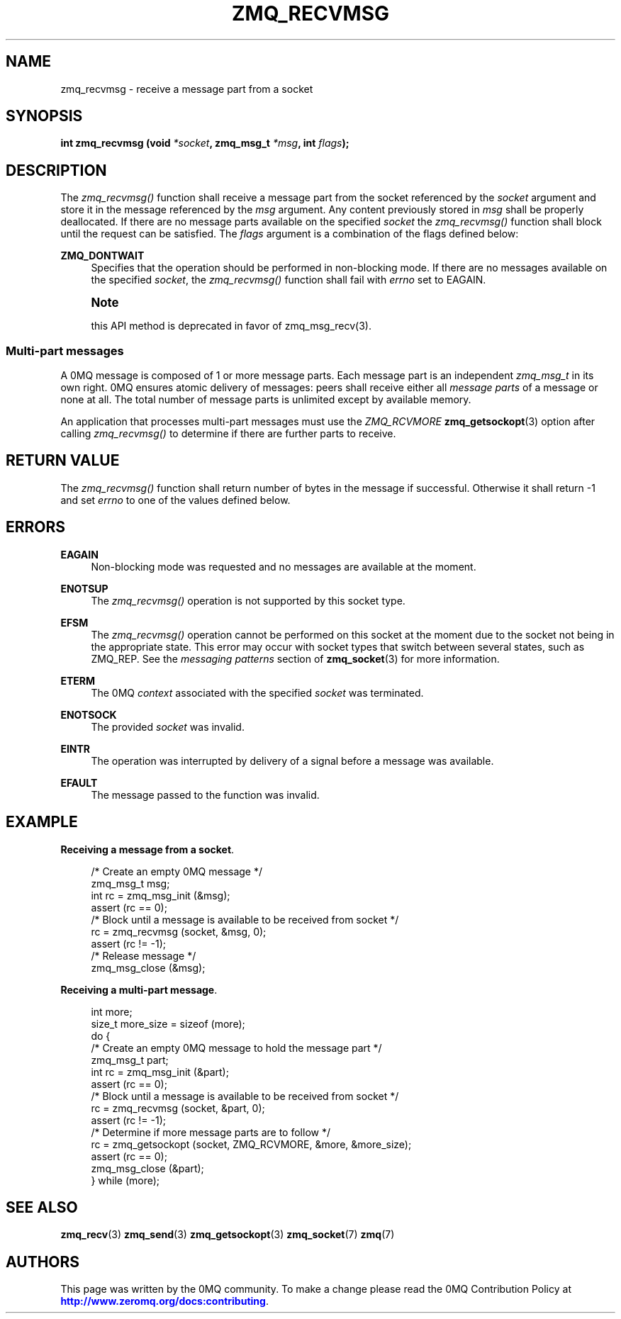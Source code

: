 '\" t
.\"     Title: zmq_recvmsg
.\"    Author: [see the "AUTHORS" section]
.\" Generator: DocBook XSL Stylesheets v1.78.1 <http://docbook.sf.net/>
.\"      Date: 06/02/2015
.\"    Manual: 0MQ Manual
.\"    Source: 0MQ 4.1.0
.\"  Language: English
.\"
.TH "ZMQ_RECVMSG" "3" "06/02/2015" "0MQ 4\&.1\&.0" "0MQ Manual"
.\" -----------------------------------------------------------------
.\" * Define some portability stuff
.\" -----------------------------------------------------------------
.\" ~~~~~~~~~~~~~~~~~~~~~~~~~~~~~~~~~~~~~~~~~~~~~~~~~~~~~~~~~~~~~~~~~
.\" http://bugs.debian.org/507673
.\" http://lists.gnu.org/archive/html/groff/2009-02/msg00013.html
.\" ~~~~~~~~~~~~~~~~~~~~~~~~~~~~~~~~~~~~~~~~~~~~~~~~~~~~~~~~~~~~~~~~~
.ie \n(.g .ds Aq \(aq
.el       .ds Aq '
.\" -----------------------------------------------------------------
.\" * set default formatting
.\" -----------------------------------------------------------------
.\" disable hyphenation
.nh
.\" disable justification (adjust text to left margin only)
.ad l
.\" -----------------------------------------------------------------
.\" * MAIN CONTENT STARTS HERE *
.\" -----------------------------------------------------------------
.SH "NAME"
zmq_recvmsg \- receive a message part from a socket
.SH "SYNOPSIS"
.sp
\fBint zmq_recvmsg (void \fR\fB\fI*socket\fR\fR\fB, zmq_msg_t \fR\fB\fI*msg\fR\fR\fB, int \fR\fB\fIflags\fR\fR\fB);\fR
.SH "DESCRIPTION"
.sp
The \fIzmq_recvmsg()\fR function shall receive a message part from the socket referenced by the \fIsocket\fR argument and store it in the message referenced by the \fImsg\fR argument\&. Any content previously stored in \fImsg\fR shall be properly deallocated\&. If there are no message parts available on the specified \fIsocket\fR the \fIzmq_recvmsg()\fR function shall block until the request can be satisfied\&. The \fIflags\fR argument is a combination of the flags defined below:
.PP
\fBZMQ_DONTWAIT\fR
.RS 4
Specifies that the operation should be performed in non\-blocking mode\&. If there are no messages available on the specified
\fIsocket\fR, the
\fIzmq_recvmsg()\fR
function shall fail with
\fIerrno\fR
set to EAGAIN\&.
.RE
.if n \{\
.sp
.\}
.RS 4
.it 1 an-trap
.nr an-no-space-flag 1
.nr an-break-flag 1
.br
.ps +1
\fBNote\fR
.ps -1
.br
.sp
this API method is deprecated in favor of zmq_msg_recv(3)\&.
.sp .5v
.RE
.SS "Multi\-part messages"
.sp
A 0MQ message is composed of 1 or more message parts\&. Each message part is an independent \fIzmq_msg_t\fR in its own right\&. 0MQ ensures atomic delivery of messages: peers shall receive either all \fImessage parts\fR of a message or none at all\&. The total number of message parts is unlimited except by available memory\&.
.sp
An application that processes multi\-part messages must use the \fIZMQ_RCVMORE\fR \fBzmq_getsockopt\fR(3) option after calling \fIzmq_recvmsg()\fR to determine if there are further parts to receive\&.
.SH "RETURN VALUE"
.sp
The \fIzmq_recvmsg()\fR function shall return number of bytes in the message if successful\&. Otherwise it shall return \-1 and set \fIerrno\fR to one of the values defined below\&.
.SH "ERRORS"
.PP
\fBEAGAIN\fR
.RS 4
Non\-blocking mode was requested and no messages are available at the moment\&.
.RE
.PP
\fBENOTSUP\fR
.RS 4
The
\fIzmq_recvmsg()\fR
operation is not supported by this socket type\&.
.RE
.PP
\fBEFSM\fR
.RS 4
The
\fIzmq_recvmsg()\fR
operation cannot be performed on this socket at the moment due to the socket not being in the appropriate state\&. This error may occur with socket types that switch between several states, such as ZMQ_REP\&. See the
\fImessaging patterns\fR
section of
\fBzmq_socket\fR(3)
for more information\&.
.RE
.PP
\fBETERM\fR
.RS 4
The 0MQ
\fIcontext\fR
associated with the specified
\fIsocket\fR
was terminated\&.
.RE
.PP
\fBENOTSOCK\fR
.RS 4
The provided
\fIsocket\fR
was invalid\&.
.RE
.PP
\fBEINTR\fR
.RS 4
The operation was interrupted by delivery of a signal before a message was available\&.
.RE
.PP
\fBEFAULT\fR
.RS 4
The message passed to the function was invalid\&.
.RE
.SH "EXAMPLE"
.PP
\fBReceiving a message from a socket\fR. 
.sp
.if n \{\
.RS 4
.\}
.nf
/* Create an empty 0MQ message */
zmq_msg_t msg;
int rc = zmq_msg_init (&msg);
assert (rc == 0);
/* Block until a message is available to be received from socket */
rc = zmq_recvmsg (socket, &msg, 0);
assert (rc != \-1);
/* Release message */
zmq_msg_close (&msg);
.fi
.if n \{\
.RE
.\}
.PP
\fBReceiving a multi-part message\fR. 
.sp
.if n \{\
.RS 4
.\}
.nf
int more;
size_t more_size = sizeof (more);
do {
    /* Create an empty 0MQ message to hold the message part */
    zmq_msg_t part;
    int rc = zmq_msg_init (&part);
    assert (rc == 0);
    /* Block until a message is available to be received from socket */
    rc = zmq_recvmsg (socket, &part, 0);
    assert (rc != \-1);
    /* Determine if more message parts are to follow */
    rc = zmq_getsockopt (socket, ZMQ_RCVMORE, &more, &more_size);
    assert (rc == 0);
    zmq_msg_close (&part);
} while (more);
.fi
.if n \{\
.RE
.\}
.sp
.SH "SEE ALSO"
.sp
\fBzmq_recv\fR(3) \fBzmq_send\fR(3) \fBzmq_getsockopt\fR(3) \fBzmq_socket\fR(7) \fBzmq\fR(7)
.SH "AUTHORS"
.sp
This page was written by the 0MQ community\&. To make a change please read the 0MQ Contribution Policy at \m[blue]\fBhttp://www\&.zeromq\&.org/docs:contributing\fR\m[]\&.
